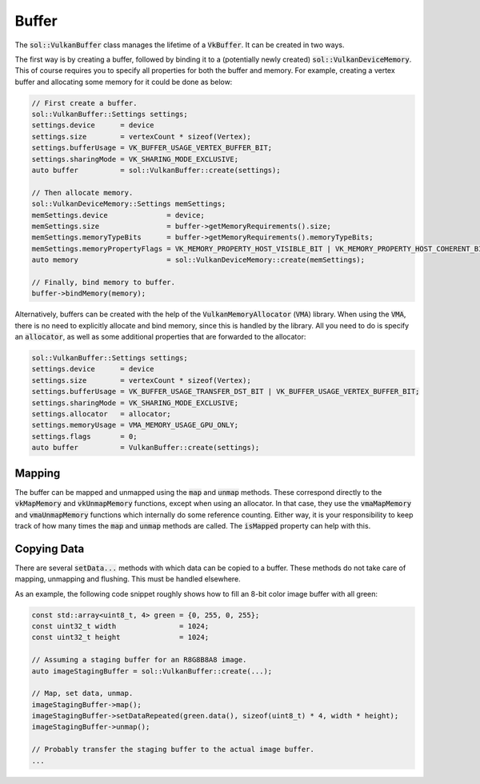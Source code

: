 Buffer
======

The :code:`sol::VulkanBuffer` class manages the lifetime of a :code:`VkBuffer`. It can be created in two ways. 

The first way is by creating a buffer, followed by binding it to a (potentially newly created)
:code:`sol::VulkanDeviceMemory`. This of course requires you to specify all properties for both the buffer and memory.
For example, creating a vertex buffer and allocating some memory for it could be done as below:

.. code-block:: cpp
    
    // First create a buffer.
    sol::VulkanBuffer::Settings settings;
    settings.device      = device
    settings.size        = vertexCount * sizeof(Vertex);
    settings.bufferUsage = VK_BUFFER_USAGE_VERTEX_BUFFER_BIT;
    settings.sharingMode = VK_SHARING_MODE_EXCLUSIVE;
    auto buffer          = sol::VulkanBuffer::create(settings);

    // Then allocate memory.
    sol::VulkanDeviceMemory::Settings memSettings;
    memSettings.device              = device;
    memSettings.size                = buffer->getMemoryRequirements().size;
    memSettings.memoryTypeBits      = buffer->getMemoryRequirements().memoryTypeBits;
    memSettings.memoryPropertyFlags = VK_MEMORY_PROPERTY_HOST_VISIBLE_BIT | VK_MEMORY_PROPERTY_HOST_COHERENT_BIT;
    auto memory                     = sol::VulkanDeviceMemory::create(memSettings);

    // Finally, bind memory to buffer.
    buffer->bindMemory(memory);

Alternatively, buffers can be created with the help of the :code:`VulkanMemoryAllocator` (:code:`VMA`) library. When 
using the :code:`VMA`, there is no need to explicitly allocate and bind memory, since this is handled by the library. 
All you need to do is specify an :code:`allocator`, as well as some additional properties that are forwarded to the 
allocator:

.. code-block:: cpp
    
    sol::VulkanBuffer::Settings settings;
    settings.device      = device
    settings.size        = vertexCount * sizeof(Vertex);
    settings.bufferUsage = VK_BUFFER_USAGE_TRANSFER_DST_BIT | VK_BUFFER_USAGE_VERTEX_BUFFER_BIT;
    settings.sharingMode = VK_SHARING_MODE_EXCLUSIVE;
    settings.allocator   = allocator;
    settings.memoryUsage = VMA_MEMORY_USAGE_GPU_ONLY;
    settings.flags       = 0;
    auto buffer          = VulkanBuffer::create(settings);

Mapping
-------

The buffer can be mapped and unmapped using the :code:`map` and :code:`unmap` methods. These correspond directly to the
:code:`vkMapMemory` and :code:`vkUnmapMemory` functions, except when using an allocator. In that case, they use the
:code:`vmaMapMemory` and :code:`vmaUnmapMemory` functions which internally do some reference counting. Either way, it is
your responsibility to keep track of how many times the :code:`map` and :code:`unmap` methods are called. The 
:code:`isMapped` property can help with this.

Copying Data
------------

There are several :code:`setData...` methods with which data can be copied to a buffer. These methods do not take care 
of mapping, unmapping and flushing. This must be handled elsewhere.

As an example, the following code snippet roughly shows how to fill an 8-bit color image buffer with all green:

.. code-block:: cpp
    
    const std::array<uint8_t, 4> green = {0, 255, 0, 255};
    const uint32_t width               = 1024;
    const uint32_t height              = 1024;

    // Assuming a staging buffer for an R8G8B8A8 image.
    auto imageStagingBuffer = sol::VulkanBuffer::create(...);
    
    // Map, set data, unmap.
    imageStagingBuffer->map();
    imageStagingBuffer->setDataRepeated(green.data(), sizeof(uint8_t) * 4, width * height);
    imageStagingBuffer->unmap();

    // Probably transfer the staging buffer to the actual image buffer.
    ...
